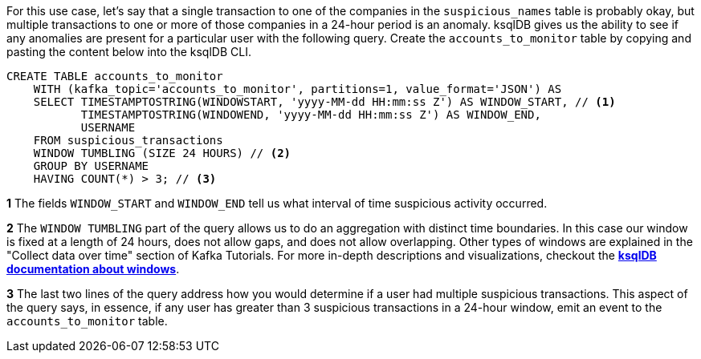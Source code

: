 For this use case, let's say that a single transaction to one of the companies in the `suspicious_names` table is probably okay, but multiple transactions to one or more of those companies in a 24-hour period is an anomaly. ksqlDB gives us the ability to see if any anomalies are present for a particular user with the following query. Create the `accounts_to_monitor` table by copying and pasting the content below into the ksqlDB CLI.

[source,sql]
----
CREATE TABLE accounts_to_monitor
    WITH (kafka_topic='accounts_to_monitor', partitions=1, value_format='JSON') AS
    SELECT TIMESTAMPTOSTRING(WINDOWSTART, 'yyyy-MM-dd HH:mm:ss Z') AS WINDOW_START, // <1>
           TIMESTAMPTOSTRING(WINDOWEND, 'yyyy-MM-dd HH:mm:ss Z') AS WINDOW_END,
           USERNAME
    FROM suspicious_transactions
    WINDOW TUMBLING (SIZE 24 HOURS) // <2>
    GROUP BY USERNAME
    HAVING COUNT(*) > 3; // <3>
----
+++++
<div class="colist arabic">
<p><i class="conum" data-value="1"></i><b>1</b> The fields <code>WINDOW_START</code> and <code>WINDOW_END</code> tell us what interval of time suspicious activity occurred.</p>
<p><i class="conum" data-value="2"></i><b>2</b> The <code>WINDOW TUMBLING</code> part of the query allows us to do an aggregation with distinct time boundaries. In this case our window is fixed at a length of 24 hours, does not allow gaps, and does not allow overlapping. Other types of windows are explained in the "Collect data over time" section of Kafka Tutorials. For more in-depth descriptions and visualizations, checkout the <a href="https://docs.ksqldb.io/en/latest/concepts/time-and-windows-in-ksqldb-queries/#windows-in-sql-queries"><strong>ksqlDB documentation about windows</strong></a>. </p>
<p><i class="conum" data-value="3"></i><b>3</b> The last two lines of the query address how you would determine if a user had multiple suspicious transactions. This aspect of the query says, in essence, if any user has greater than 3 suspicious transactions in a 24-hour window, emit an event to the <code>accounts_to_monitor</code> table. </p>
</div>
+++++
